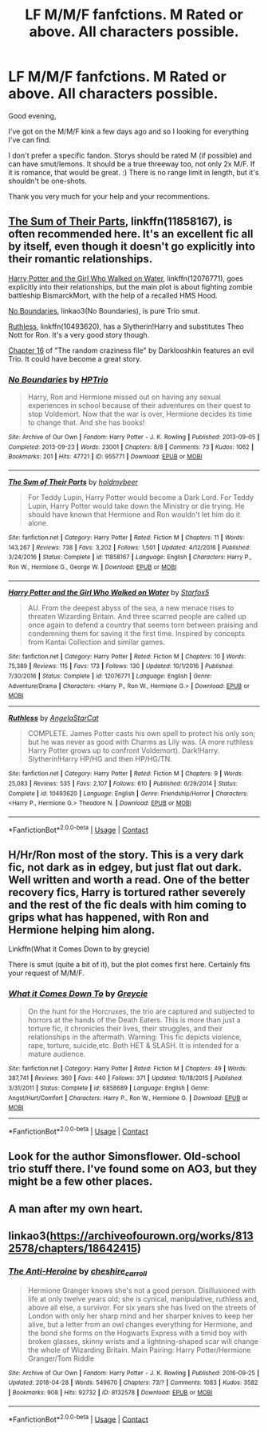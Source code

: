 #+TITLE: LF M/M/F fanfctions. M Rated or above. All characters possible.

* LF M/M/F fanfctions. M Rated or above. All characters possible.
:PROPERTIES:
:Author: nosbos
:Score: 8
:DateUnix: 1525532033.0
:DateShort: 2018-May-05
:FlairText: Request
:END:
Good evening,

I've got on the M/M/F kink a few days ago and so I looking for everything I've can find.

I don't prefer a specific fandon. Storys should be rated M (if possible) and can have smut/lemons. It should be a true threeway too, not only 2x M/F. If it is romance, that would be great. :) There is no range limit in length, but it's shouldn't be one-shots.

Thank you very much for your help and your recommentions.


** [[https://www.fanfiction.net/s/11858167/1/The-Sum-of-Their-Parts][The Sum of Their Parts]], linkffn(11858167), is often recommended here. It's an excellent fic all by itself, even though it doesn't go explicitly into their romantic relationships.

[[https://www.fanfiction.net/s/12076771/1/Harry-Potter-and-the-Girl-Who-Walked-on-Water][Harry Potter and the Girl Who Walked on Water]], linkffn(12076771), goes explicitly into their relationships, but the main plot is about fighting zombie battleship BismarckMort, with the help of a recalled HMS Hood.

[[https://archiveofourown.org/works/955771/chapters/1870387?view_adult=true][No Boundaries]], linkao3(No Boundaries), is pure Trio smut.

[[https://www.fanfiction.net/s/10493620/1/Ruthless][Ruthless]], linkffn(10493620), has a Slytherin!Harry and substitutes Theo Nott for Ron. It's a very good story though.

[[https://www.fanfiction.net/s/8222091/16/The-random-craziness-file][Chapter 16]] of "The random craziness file" by Darklooshkin features an evil Trio. It could have become a great story.
:PROPERTIES:
:Author: InquisitorCOC
:Score: 4
:DateUnix: 1525540541.0
:DateShort: 2018-May-05
:END:

*** [[https://archiveofourown.org/works/955771][*/No Boundaries/*]] by [[https://www.archiveofourown.org/users/HPTrio/pseuds/HPTrio][/HPTrio/]]

#+begin_quote
  Harry, Ron and Hermione missed out on having any sexual experiences in school because of their adventures on their quest to stop Voldemort. Now that the war is over, Hermione decides its time to change that. And she has books!
#+end_quote

^{/Site/:} ^{Archive} ^{of} ^{Our} ^{Own} ^{*|*} ^{/Fandom/:} ^{Harry} ^{Potter} ^{-} ^{J.} ^{K.} ^{Rowling} ^{*|*} ^{/Published/:} ^{2013-09-05} ^{*|*} ^{/Completed/:} ^{2013-09-23} ^{*|*} ^{/Words/:} ^{23001} ^{*|*} ^{/Chapters/:} ^{8/8} ^{*|*} ^{/Comments/:} ^{73} ^{*|*} ^{/Kudos/:} ^{1062} ^{*|*} ^{/Bookmarks/:} ^{201} ^{*|*} ^{/Hits/:} ^{47721} ^{*|*} ^{/ID/:} ^{955771} ^{*|*} ^{/Download/:} ^{[[https://archiveofourown.org/downloads/HP/HPTrio/955771/No%20Boundaries.epub?updated_at=1492691887][EPUB]]} ^{or} ^{[[https://archiveofourown.org/downloads/HP/HPTrio/955771/No%20Boundaries.mobi?updated_at=1492691887][MOBI]]}

--------------

[[https://www.fanfiction.net/s/11858167/1/][*/The Sum of Their Parts/*]] by [[https://www.fanfiction.net/u/7396284/holdmybeer][/holdmybeer/]]

#+begin_quote
  For Teddy Lupin, Harry Potter would become a Dark Lord. For Teddy Lupin, Harry Potter would take down the Ministry or die trying. He should have known that Hermione and Ron wouldn't let him do it alone.
#+end_quote

^{/Site/:} ^{fanfiction.net} ^{*|*} ^{/Category/:} ^{Harry} ^{Potter} ^{*|*} ^{/Rated/:} ^{Fiction} ^{M} ^{*|*} ^{/Chapters/:} ^{11} ^{*|*} ^{/Words/:} ^{143,267} ^{*|*} ^{/Reviews/:} ^{738} ^{*|*} ^{/Favs/:} ^{3,202} ^{*|*} ^{/Follows/:} ^{1,501} ^{*|*} ^{/Updated/:} ^{4/12/2016} ^{*|*} ^{/Published/:} ^{3/24/2016} ^{*|*} ^{/Status/:} ^{Complete} ^{*|*} ^{/id/:} ^{11858167} ^{*|*} ^{/Language/:} ^{English} ^{*|*} ^{/Characters/:} ^{Harry} ^{P.,} ^{Ron} ^{W.,} ^{Hermione} ^{G.,} ^{George} ^{W.} ^{*|*} ^{/Download/:} ^{[[http://www.ff2ebook.com/old/ffn-bot/index.php?id=11858167&source=ff&filetype=epub][EPUB]]} ^{or} ^{[[http://www.ff2ebook.com/old/ffn-bot/index.php?id=11858167&source=ff&filetype=mobi][MOBI]]}

--------------

[[https://www.fanfiction.net/s/12076771/1/][*/Harry Potter and the Girl Who Walked on Water/*]] by [[https://www.fanfiction.net/u/2548648/Starfox5][/Starfox5/]]

#+begin_quote
  AU. From the deepest abyss of the sea, a new menace rises to threaten Wizarding Britain. And three scarred people are called up once again to defend a country that seems torn between praising and condemning them for saving it the first time. Inspired by concepts from Kantai Collection and similar games.
#+end_quote

^{/Site/:} ^{fanfiction.net} ^{*|*} ^{/Category/:} ^{Harry} ^{Potter} ^{*|*} ^{/Rated/:} ^{Fiction} ^{M} ^{*|*} ^{/Chapters/:} ^{10} ^{*|*} ^{/Words/:} ^{75,389} ^{*|*} ^{/Reviews/:} ^{115} ^{*|*} ^{/Favs/:} ^{173} ^{*|*} ^{/Follows/:} ^{130} ^{*|*} ^{/Updated/:} ^{10/1/2016} ^{*|*} ^{/Published/:} ^{7/30/2016} ^{*|*} ^{/Status/:} ^{Complete} ^{*|*} ^{/id/:} ^{12076771} ^{*|*} ^{/Language/:} ^{English} ^{*|*} ^{/Genre/:} ^{Adventure/Drama} ^{*|*} ^{/Characters/:} ^{<Harry} ^{P.,} ^{Ron} ^{W.,} ^{Hermione} ^{G.>} ^{*|*} ^{/Download/:} ^{[[http://www.ff2ebook.com/old/ffn-bot/index.php?id=12076771&source=ff&filetype=epub][EPUB]]} ^{or} ^{[[http://www.ff2ebook.com/old/ffn-bot/index.php?id=12076771&source=ff&filetype=mobi][MOBI]]}

--------------

[[https://www.fanfiction.net/s/10493620/1/][*/Ruthless/*]] by [[https://www.fanfiction.net/u/717542/AngelaStarCat][/AngelaStarCat/]]

#+begin_quote
  COMPLETE. James Potter casts his own spell to protect his only son; but he was never as good with Charms as Lily was. (A more ruthless Harry Potter grows up to confront Voldemort). Dark!Harry. Slytherin!Harry HP/HG and then HP/HG/TN.
#+end_quote

^{/Site/:} ^{fanfiction.net} ^{*|*} ^{/Category/:} ^{Harry} ^{Potter} ^{*|*} ^{/Rated/:} ^{Fiction} ^{M} ^{*|*} ^{/Chapters/:} ^{9} ^{*|*} ^{/Words/:} ^{25,083} ^{*|*} ^{/Reviews/:} ^{535} ^{*|*} ^{/Favs/:} ^{2,107} ^{*|*} ^{/Follows/:} ^{610} ^{*|*} ^{/Published/:} ^{6/29/2014} ^{*|*} ^{/Status/:} ^{Complete} ^{*|*} ^{/id/:} ^{10493620} ^{*|*} ^{/Language/:} ^{English} ^{*|*} ^{/Genre/:} ^{Friendship/Horror} ^{*|*} ^{/Characters/:} ^{<Harry} ^{P.,} ^{Hermione} ^{G.>} ^{Theodore} ^{N.} ^{*|*} ^{/Download/:} ^{[[http://www.ff2ebook.com/old/ffn-bot/index.php?id=10493620&source=ff&filetype=epub][EPUB]]} ^{or} ^{[[http://www.ff2ebook.com/old/ffn-bot/index.php?id=10493620&source=ff&filetype=mobi][MOBI]]}

--------------

*FanfictionBot*^{2.0.0-beta} | [[https://github.com/tusing/reddit-ffn-bot/wiki/Usage][Usage]] | [[https://www.reddit.com/message/compose?to=tusing][Contact]]
:PROPERTIES:
:Author: FanfictionBot
:Score: 1
:DateUnix: 1525540553.0
:DateShort: 2018-May-05
:END:


** H/Hr/Ron most of the story. This is a very dark fic, not dark as in edgey, but just flat out dark. Well written and worth a read. One of the better recovery fics, Harry is tortured rather severely and the rest of the fic deals with him coming to grips what has happened, with Ron and Hermione helping him along.

Linkffn(What it Comes Down to by greycie)

There is smut (quite a bit of it), but the plot comes first here. Certainly fits your request of M/M/F.
:PROPERTIES:
:Author: moomoogoat
:Score: 4
:DateUnix: 1525537904.0
:DateShort: 2018-May-05
:END:

*** [[https://www.fanfiction.net/s/6858689/1/][*/What it Comes Down To/*]] by [[https://www.fanfiction.net/u/919941/Greycie][/Greycie/]]

#+begin_quote
  On the hunt for the Horcruxes, the trio are captured and subjected to horrors at the hands of the Death Eaters. This is more than just a torture fic, it chronicles their lives, their struggles, and their relationships in the aftermath. Warning: This fic depicts violence, rape, torture, suicide,etc. Both HET & SLASH. It is intended for a mature audience.
#+end_quote

^{/Site/:} ^{fanfiction.net} ^{*|*} ^{/Category/:} ^{Harry} ^{Potter} ^{*|*} ^{/Rated/:} ^{Fiction} ^{M} ^{*|*} ^{/Chapters/:} ^{49} ^{*|*} ^{/Words/:} ^{387,741} ^{*|*} ^{/Reviews/:} ^{360} ^{*|*} ^{/Favs/:} ^{440} ^{*|*} ^{/Follows/:} ^{371} ^{*|*} ^{/Updated/:} ^{10/18/2015} ^{*|*} ^{/Published/:} ^{3/31/2011} ^{*|*} ^{/Status/:} ^{Complete} ^{*|*} ^{/id/:} ^{6858689} ^{*|*} ^{/Language/:} ^{English} ^{*|*} ^{/Genre/:} ^{Angst/Hurt/Comfort} ^{*|*} ^{/Characters/:} ^{Harry} ^{P.,} ^{Ron} ^{W.,} ^{Hermione} ^{G.} ^{*|*} ^{/Download/:} ^{[[http://www.ff2ebook.com/old/ffn-bot/index.php?id=6858689&source=ff&filetype=epub][EPUB]]} ^{or} ^{[[http://www.ff2ebook.com/old/ffn-bot/index.php?id=6858689&source=ff&filetype=mobi][MOBI]]}

--------------

*FanfictionBot*^{2.0.0-beta} | [[https://github.com/tusing/reddit-ffn-bot/wiki/Usage][Usage]] | [[https://www.reddit.com/message/compose?to=tusing][Contact]]
:PROPERTIES:
:Author: FanfictionBot
:Score: 1
:DateUnix: 1525537917.0
:DateShort: 2018-May-05
:END:


** Look for the author Simonsflower. Old-school trio stuff there. I've found some on AO3, but they might be a few other places.
:PROPERTIES:
:Author: jenorama_CA
:Score: 2
:DateUnix: 1525542936.0
:DateShort: 2018-May-05
:END:


** A man after my own heart.
:PROPERTIES:
:Author: FerusGrim
:Score: 1
:DateUnix: 1525556509.0
:DateShort: 2018-May-06
:END:


** linkao3([[https://archiveofourown.org/works/8132578/chapters/18642415]])
:PROPERTIES:
:Author: Wirenfeldt
:Score: 0
:DateUnix: 1525637984.0
:DateShort: 2018-May-07
:END:

*** [[https://archiveofourown.org/works/8132578][*/The Anti-Heroine/*]] by [[https://www.archiveofourown.org/users/cheshire_carroll/pseuds/cheshire_carroll][/cheshire_carroll/]]

#+begin_quote
  Hermione Granger knows she's not a good person. Disillusioned with life at only twelve years old; she is cynical, manipulative, ruthless and, above all else, a survivor. For six years she has lived on the streets of London with only her sharp mind and her sharper knives to keep her alive, but a letter from an owl changes everything for Hermione, and the bond she forms on the Hogwarts Express with a timid boy with broken glasses, skinny wrists and a lightning-shaped scar will change the whole of Wizarding Britain.  Main Pairing: Harry Potter/Hermione Granger/Tom Riddle
#+end_quote

^{/Site/:} ^{Archive} ^{of} ^{Our} ^{Own} ^{*|*} ^{/Fandom/:} ^{Harry} ^{Potter} ^{-} ^{J.} ^{K.} ^{Rowling} ^{*|*} ^{/Published/:} ^{2016-09-25} ^{*|*} ^{/Updated/:} ^{2018-04-28} ^{*|*} ^{/Words/:} ^{549670} ^{*|*} ^{/Chapters/:} ^{73/?} ^{*|*} ^{/Comments/:} ^{1083} ^{*|*} ^{/Kudos/:} ^{3582} ^{*|*} ^{/Bookmarks/:} ^{908} ^{*|*} ^{/Hits/:} ^{92732} ^{*|*} ^{/ID/:} ^{8132578} ^{*|*} ^{/Download/:} ^{[[https://archiveofourown.org/downloads/ch/cheshire_carroll/8132578/The%20AntiHeroine.epub?updated_at=1525388462][EPUB]]} ^{or} ^{[[https://archiveofourown.org/downloads/ch/cheshire_carroll/8132578/The%20AntiHeroine.mobi?updated_at=1525388462][MOBI]]}

--------------

*FanfictionBot*^{2.0.0-beta} | [[https://github.com/tusing/reddit-ffn-bot/wiki/Usage][Usage]] | [[https://www.reddit.com/message/compose?to=tusing][Contact]]
:PROPERTIES:
:Author: FanfictionBot
:Score: 1
:DateUnix: 1525638003.0
:DateShort: 2018-May-07
:END:
